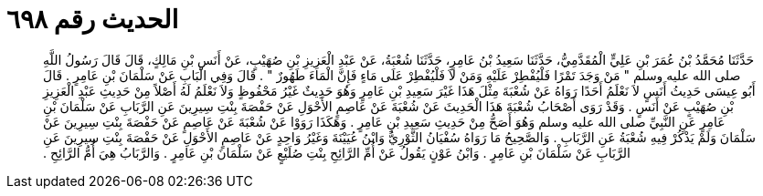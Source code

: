 
= الحديث رقم ٦٩٨

[quote.hadith]
حَدَّثَنَا مُحَمَّدُ بْنُ عُمَرَ بْنِ عَلِيٍّ الْمُقَدَّمِيُّ، حَدَّثَنَا سَعِيدُ بْنُ عَامِرٍ، حَدَّثَنَا شُعْبَةُ، عَنْ عَبْدِ الْعَزِيزِ بْنِ صُهَيْبٍ، عَنْ أَنَسِ بْنِ مَالِكٍ، قَالَ قَالَ رَسُولُ اللَّهِ صلى الله عليه وسلم ‏"‏ مَنْ وَجَدَ تَمْرًا فَلْيُفْطِرْ عَلَيْهِ وَمَنْ لاَ فَلْيُفْطِرْ عَلَى مَاءٍ فَإِنَّ الْمَاءَ طَهُورٌ ‏"‏ ‏.‏ قَالَ وَفِي الْبَابِ عَنْ سَلْمَانَ بْنِ عَامِرٍ ‏.‏ قَالَ أَبُو عِيسَى حَدِيثُ أَنَسٍ لاَ نَعْلَمُ أَحَدًا رَوَاهُ عَنْ شُعْبَةَ مِثْلَ هَذَا غَيْرَ سَعِيدِ بْنِ عَامِرٍ وَهُوَ حَدِيثٌ غَيْرُ مَحْفُوظٍ وَلاَ نَعْلَمُ لَهُ أَصْلاً مِنْ حَدِيثِ عَبْدِ الْعَزِيزِ بْنِ صُهَيْبٍ عَنْ أَنَسٍ ‏.‏ وَقَدْ رَوَى أَصْحَابُ شُعْبَةَ هَذَا الْحَدِيثَ عَنْ شُعْبَةَ عَنْ عَاصِمٍ الأَحْوَلِ عَنْ حَفْصَةَ بِنْتِ سِيرِينَ عَنِ الرَّبَابِ عَنْ سَلْمَانَ بْنِ عَامِرٍ عَنِ النَّبِيِّ صلى الله عليه وسلم وَهُوَ أَصَحُّ مِنْ حَدِيثِ سَعِيدِ بْنِ عَامِرٍ ‏.‏ وَهَكَذَا رَوَوْا عَنْ شُعْبَةَ عَنْ عَاصِمٍ عَنْ حَفْصَةَ بِنْتِ سِيرِينَ عَنْ سَلْمَانَ وَلَمْ يَذْكُرْ فِيهِ شُعْبَةُ عَنِ الرَّبَابِ ‏.‏ وَالصَّحِيحُ مَا رَوَاهُ سُفْيَانُ الثَّوْرِيُّ وَابْنُ عُيَيْنَةَ وَغَيْرُ وَاحِدٍ عَنْ عَاصِمٍ الأَحْوَلِ عَنْ حَفْصَةَ بِنْتِ سِيرِينَ عَنِ الرَّبَابِ عَنْ سَلْمَانَ بْنِ عَامِرٍ ‏.‏ وَابْنُ عَوْنٍ يَقُولُ عَنْ أُمِّ الرَّائِحِ بِنْتِ صُلَيْعٍ عَنْ سَلْمَانَ بْنِ عَامِرٍ ‏.‏ وَالرَّبَابُ هِيَ أُمُّ الرَّائِحِ ‏.‏